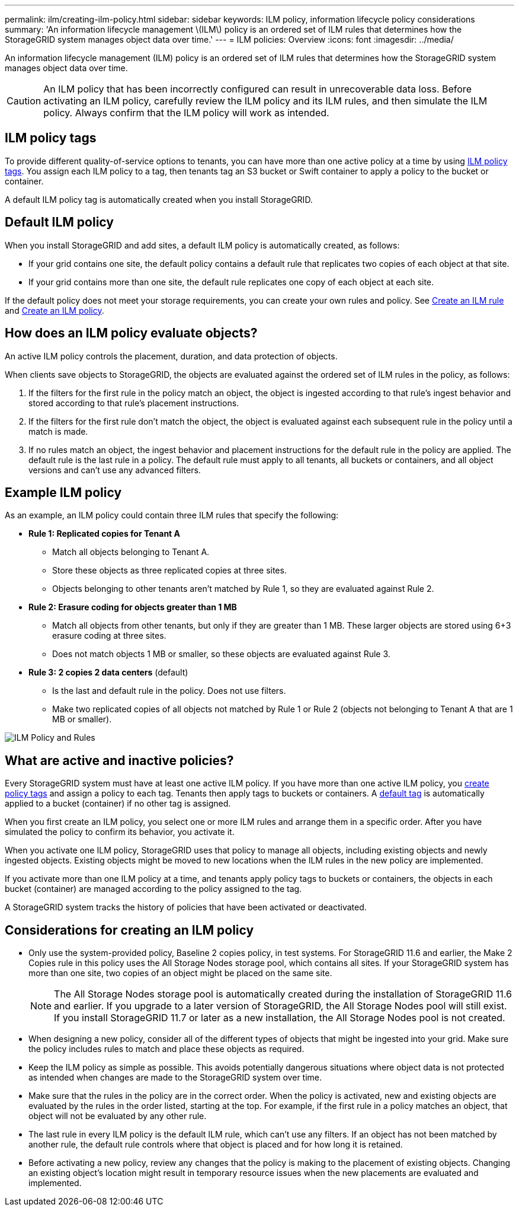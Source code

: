 ---
permalink: ilm/creating-ilm-policy.html
sidebar: sidebar
keywords: ILM policy, information lifecycle policy considerations
summary: 'An information lifecycle management \(ILM\) policy is an ordered set of ILM rules that determines how the StorageGRID system manages object data over time.'
---
= ILM policies: Overview
:icons: font
:imagesdir: ../media/

[.lead]
An information lifecycle management (ILM) policy is an ordered set of ILM rules that determines how the StorageGRID system manages object data over time.

CAUTION: An ILM policy that has been incorrectly configured can result in unrecoverable data loss. Before activating an ILM policy, carefully review the ILM policy and its ILM rules, and then simulate the ILM policy. Always confirm that the ILM policy will work as intended.

[[ilm-policy-tags]]
== ILM policy tags

To provide different quality-of-service options to tenants, you can have more than one active policy at a time by using link:use-ilm-policy-tags.html[ILM policy tags]. You assign each ILM policy to a tag, then tenants tag an S3 bucket or Swift container to apply a policy to the bucket or container. 

A default ILM policy tag is automatically created when you install StorageGRID.

[[default-ilm-policy]]
== Default ILM policy
 
When you install StorageGRID and add sites, a default ILM policy is automatically created, as follows:

* If your grid contains one site, the default policy contains a default rule that replicates two copies of each object at that site.
* If your grid contains more than one site, the default rule replicates one copy of each object at each site.

If the default policy does not meet your storage requirements, you can create your own rules and policy. See link:what-ilm-rule-is.html[Create an ILM rule] and link:creating-proposed-ilm-policy.html[Create an ILM policy].

== How does an ILM policy evaluate objects?

An active ILM policy controls the placement, duration, and data protection of objects.

When clients save objects to StorageGRID, the objects are evaluated against the ordered set of ILM rules in the policy, as follows:

. If the filters for the first rule in the policy match an object, the object is ingested according to that rule's ingest behavior and stored according to that rule's placement instructions.
. If the filters for the first rule don't match the object, the object is evaluated against each subsequent rule in the policy until a match is made.
. If no rules match an object, the ingest behavior and placement instructions for the default rule in the policy are applied. The default rule is the last rule in a policy. The default rule must apply to all tenants, all buckets or containers, and all object versions and can't use any advanced filters.

== Example ILM policy

As an example, an ILM policy could contain three ILM rules that specify the following:

* *Rule 1: Replicated copies for Tenant A*
** Match all objects belonging to Tenant A.
** Store these objects as three replicated copies at three sites.
** Objects belonging to other tenants aren't matched by Rule 1, so they are evaluated against Rule 2.

* *Rule 2: Erasure coding for objects greater than 1 MB*
** Match all objects from other tenants, but only if they are greater than 1 MB. These larger objects are stored using 6+3 erasure coding at three sites.
** Does not match objects 1 MB or smaller, so these objects are evaluated against Rule 3.

* *Rule 3: 2 copies 2 data centers* (default)
** Is the last and default rule in the policy. Does not use filters.
** Make two replicated copies of all objects not matched by Rule 1 or Rule 2 (objects not belonging to Tenant A that are 1 MB or smaller).

image::../media/ilm_policy_and_rules.png[ILM Policy and Rules]

== What are active and inactive policies?

Every StorageGRID system must have at least one active ILM policy. If you have more than one active ILM policy, you link:use-ilm-policy-tags.html[create policy tags] and assign a policy to each tag. Tenants then apply tags to buckets or containers. A <<ilm-policy-tags,default tag>> is automatically applied to a bucket (container) if no other tag is assigned.

When you first create an ILM policy, you select one or more ILM rules and arrange them in a specific order. After you have simulated the policy to confirm its behavior, you activate it.

When you activate one ILM policy, StorageGRID uses that policy to manage all objects, including existing objects and newly ingested objects. Existing objects might be moved to new locations when the ILM rules in the new policy are implemented.

If you activate more than one ILM policy at a time, and tenants apply policy tags to buckets or containers, the objects in each bucket (container) are managed according to the policy assigned to the tag.

A StorageGRID system tracks the history of policies that have been activated or deactivated.

== Considerations for creating an ILM policy

* Only use the system-provided policy, Baseline 2 copies policy, in test systems. For StorageGRID 11.6 and earlier, the Make 2 Copies rule in this policy uses the All Storage Nodes storage pool, which contains all sites. If your StorageGRID system has more than one site, two copies of an object might be placed on the same site.
+
NOTE: The All Storage Nodes storage pool is automatically created during the installation of StorageGRID 11.6 and earlier. If you upgrade to a later version of StorageGRID, the All Storage Nodes pool will still exist. If you install StorageGRID 11.7 or later as a new installation, the All Storage Nodes pool is not created.

* When designing a new policy, consider all of the different types of objects that might be ingested into your grid. Make sure the policy includes rules to match and place these objects as required.
* Keep the ILM policy as simple as possible. This avoids potentially dangerous situations where object data is not protected as intended when changes are made to the StorageGRID system over time.
* Make sure that the rules in the policy are in the correct order. When the policy is activated, new and existing objects are evaluated by the rules in the order listed, starting at the top. For example, if the first rule in a policy matches an object, that object will not be evaluated by any other rule.
* The last rule in every ILM policy is the default ILM rule, which can't use any filters. If an object has not been matched by another rule, the default rule controls where that object is placed and for how long it is retained.
* Before activating a new policy, review any changes that the policy is making to the placement of existing objects. Changing an existing object's location might result in temporary resource issues when the new placements are evaluated and implemented.